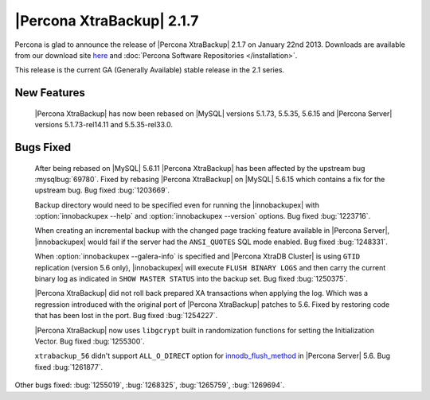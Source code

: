 ============================
 |Percona XtraBackup| 2.1.7 
============================

Percona is glad to announce the release of |Percona XtraBackup| 2.1.7 on January 22nd 2013. Downloads are available from our download site `here <http://www.percona.com/downloads/XtraBackup/XtraBackup-2.1.7/>`_ and :doc:`Percona Software Repositories </installation>`.

This release is the current GA (Generally Available) stable release in the 2.1 series.

New Features
------------

 |Percona XtraBackup| has now been rebased on |MySQL| versions 5.1.73, 5.5.35, 5.6.15 and |Percona Server| versions 5.1.73-rel14.11 and 5.5.35-rel33.0.

Bugs Fixed
----------
 
 After being rebased on |MySQL| 5.6.11 |Percona XtraBackup| has been affected by the upstream bug :mysqlbug:`69780`. Fixed by rebasing |Percona XtraBackup| on |MySQL| 5.6.15 which contains a fix for the upstream bug. Bug fixed :bug:`1203669`.

 Backup directory would need to be specified even for running the |innobackupex| with :option:`innobackupex --help` and :option:`innobackupex --version` options. Bug fixed :bug:`1223716`.

 When creating an incremental backup with the changed page tracking feature available in |Percona Server|, |innobackupex| would fail if the server had the ``ANSI_QUOTES`` SQL mode enabled. Bug fixed :bug:`1248331`.

 When :option:`innobackupex --galera-info` is specified and |Percona XtraDB Cluster| is using ``GTID`` replication (version 5.6 only), |innobackupex| will execute ``FLUSH BINARY LOGS`` and then carry the current binary log as indicated in ``SHOW MASTER STATUS`` into the backup set. Bug fixed :bug:`1250375`.

 |Percona XtraBackup| did not roll back prepared XA transactions when applying the log. Which was a regression introduced with the original port of |Percona XtraBackup| patches to 5.6. Fixed by restoring code that has been lost in the port. Bug fixed :bug:`1254227`.
 
 |Percona XtraBackup| now uses ``libgcrypt`` built in randomization functions for setting the Initialization Vector. Bug fixed :bug:`1255300`.
 
 ``xtrabackup_56`` didn't support ``ALL_O_DIRECT`` option for `innodb_flush_method <http://www.percona.com/doc/percona-server/5.6/scalability/innodb_io.html#innodb_flush_method>`_ in |Percona Server| 5.6. Bug fixed :bug:`1261877`. 

Other bugs fixed: :bug:`1255019`, :bug:`1268325`, :bug:`1265759`, :bug:`1269694`.

